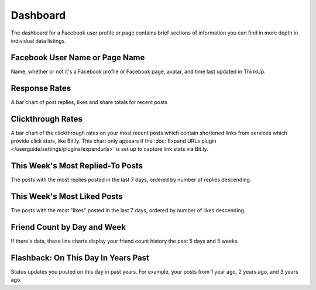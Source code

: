 Dashboard
=========

The dashboard for a Facebook user profile or page contains brief sections of information you can find in more depth in
individual data listings.

Facebook User Name or Page Name
-------------------------------

Name, whether or not it's a Facebook profile or Facebook page, avatar, and time last updated in ThinkUp.

Response Rates
--------------

A bar chart of post replies, likes and share totals for recent posts

Clickthrough Rates
------------------

A bar chart of the clickthrough rates on your most recent posts which contain shortened links from services which
provide click stats, like Bit.ly. This chart only appears if the :doc:`Expand URLs plugin 
</userguide/settings/plugins/expandurls>` is set up to capture link stats via Bit.ly.

This Week's Most Replied-To Posts
---------------------------------

The posts with the most replies posted in the last 7 days, ordered by number of replies descending.

This Week's Most Liked Posts
-----------------------------

The posts with the most "likes" posted in the last 7 days, ordered by number of likes descending.

Friend Count by Day and Week
----------------------------

If there's data, these line charts display your friend count history the past 5 days and 5 weeks.

Flashback: On This Day In Years Past
------------------------------------

Status updates you posted on this day in past years. For example, your posts from 1 year ago, 2 years ago, and 3 years
ago.